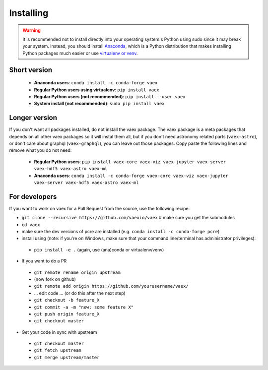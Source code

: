 .. _installing:

Installing
==========

.. .. note::

..     For the impatient:

..     - If you want a standalone Python environment with vaex installed that does not interfere with you system Python, execute ``curl http://vaex.astro.rug.nl/install_conda.sh | bash -`` on your terminal.
..     - To remove, execute ``rm -rf ~/miniconda-vaex ~/.condarc ~/.conda ~/.continuum``


.. warning::

    It is recommended not to install directly into your operating system's Python using sudo since it may break your system. Instead, you should install `Anaconda <https://www.anaconda.com/download/>`_, which is a Python distribution that makes installing Python packages much easier or use `virtualenv or venv <https://stackoverflow.com/questions/41972261/what-is-a-virtualenv-and-why-should-i-use-one>`_.


Short version
^^^^^^^^^^^^^

 * **Anaconda users**: ``conda install -c conda-forge vaex``
 * **Regular Python users using virtualenv**: ``pip install vaex``
 * **Regular Python users (not recommended)**:  ``pip install --user vaex`` 
 * **System install (not recommended)**: ``sudo pip install vaex`` 


Longer version
^^^^^^^^^^^^^^

If you don't want all packages installed, do not install the vaex package. The vaex package is a meta packages that depends on all other vaex packages so it will instal them all, but if you don't need astronomy related parts (``vaex-astro``), or don't care about graphql (``vaex-graphql``), you can leave out those packages. Copy paste the following lines and remove what you do not need:

 * **Regular Python users**: ``pip install vaex-core vaex-viz vaex-jupyter vaex-server vaex-hdf5 vaex-astro vaex-ml``
 * **Anaconda users**: ``conda install -c conda-forge vaex-core vaex-viz vaex-jupyter vaex-server vaex-hdf5 vaex-astro vaex-ml``


For developers
^^^^^^^^^^^^^^

If you want to work on vaex for a Pull Request from the source, use the following recipe:

* ``git clone --recursive https://github.com/vaexio/vaex``  # make sure you get the submodules
* ``cd vaex``
* make sure the dev versions of pcre are installed (e.g. ``conda install -c conda-forge pcre``)
* install using (note: if you're on Windows, make sure that your command line/terminal has administrator privileges):

 * ``pip install -e .``  (again, use (ana)conda or virtualenv/venv)

* If you want to do a PR

 * ``git remote rename origin upstream``
 * (now fork on github)
 * ``git remote add origin https://github.com/yourusername/vaex/``
 * ... edit code ... (or do this after the next step)
 * ``git checkout -b feature_X``
 * ``git commit -a -m "new: some feature X"``
 * ``git push origin feature_X``
 * ``git checkout master``

* Get your code in sync with upstream

 * ``git checkout master``
 * ``git fetch upstream``
 * ``git merge upstream/master``


